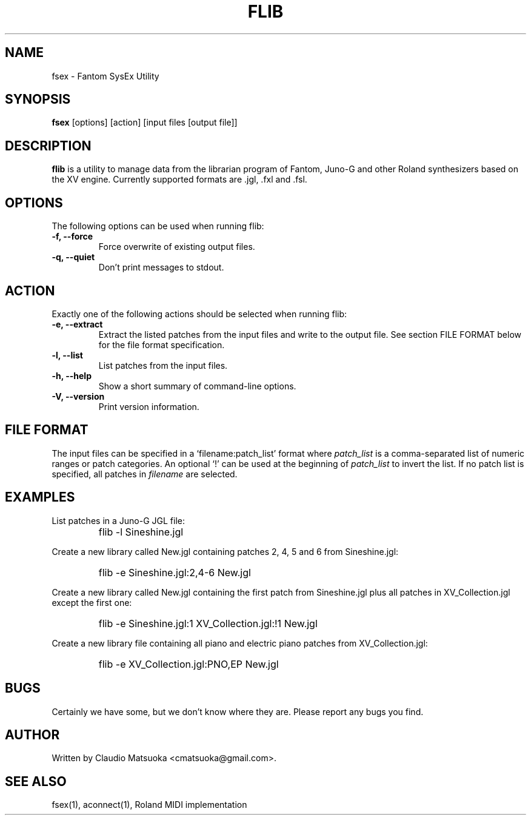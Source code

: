 .TH "FLIB" "1" "Version 0\&.1" "Jun 2007" "Fantom Utilities" 
.PP 
.SH "NAME" 
fsex - Fantom SysEx Utility
.PP 
.SH "SYNOPSIS" 
\fBfsex\fP
[options]
[action]
[input files [output file]]
.PP 
.SH "DESCRIPTION" 
\fBflib\fP is a utility to manage data from the librarian program of Fantom\&,
Juno-G and other Roland synthesizers based on the XV engine\&. Currently
supported formats are .jgl, .fxl and .fsl.
.PP 
.SH "OPTIONS" 
The following options can be used when running flib:
.IP "\fB-f, --force\fP" 
Force overwrite of existing output files\&.
.IP "\fB-q, --quiet\fP" 
Don't print messages to stdout\&.
.PP
.SH "ACTION"
Exactly one of the following actions should be selected when running flib:
.IP "\fB-e, --extract\fP"
Extract the listed patches from the input files and write to the output
file\&. See section FILE FORMAT below for the file format specification\&.
.IP "\fB-l, --list\fP" 
List patches from the input files\&.
.IP "\fB-h, --help\fP" 
Show a short summary of command-line options\&.
.IP "\fB-V, --version\fP" 
Print version information\&.
.PP 
.SH "FILE FORMAT" 
The input files can be specified in a `filename:patch_list' format where
\fIpatch_list\fP is a comma-separated list of numeric ranges or patch
categories\&. An optional `!' can be used at the beginning of \fIpatch_list\fP
to invert the list\&. If no patch list is specified, all patches in
\fIfilename\fP are selected\&.
.PP
.SH "EXAMPLES" 
List patches in a Juno-G JGL file:
.IP "" 
\f(CWflib -l Sineshine.jgl\fP
.PP 
Create a new library called New.jgl containing patches 2, 4, 5 and 6
from Sineshine.jgl:
.IP "" 
\f(CWflib -e Sineshine.jgl:2,4-6 New.jgl\fP
.PP 
Create a new library called New.jgl containing the first patch from
Sineshine.jgl plus all patches in XV_Collection.jgl except the first one:
.IP "" 
\f(CWflib -e Sineshine.jgl:1 XV_Collection.jgl:!1 New.jgl\fP
.PP
Create a new library file containing all piano and electric piano patches
from XV_Collection.jgl:
.IP "" 
\f(CWflib -e XV_Collection.jgl:PNO,EP New.jgl\fP
.PP 
.SH "BUGS" 
Certainly we have some, but we don't know where they are\&. Please report
any bugs you find\&.
.PP 
.SH "AUTHOR" 
Written by Claudio Matsuoka <cmatsuoka@gmail.com>\&.
.PP 
.SH "SEE ALSO" 
fsex(1)\&, aconnect(1)\&, Roland MIDI implementation
.PP 
